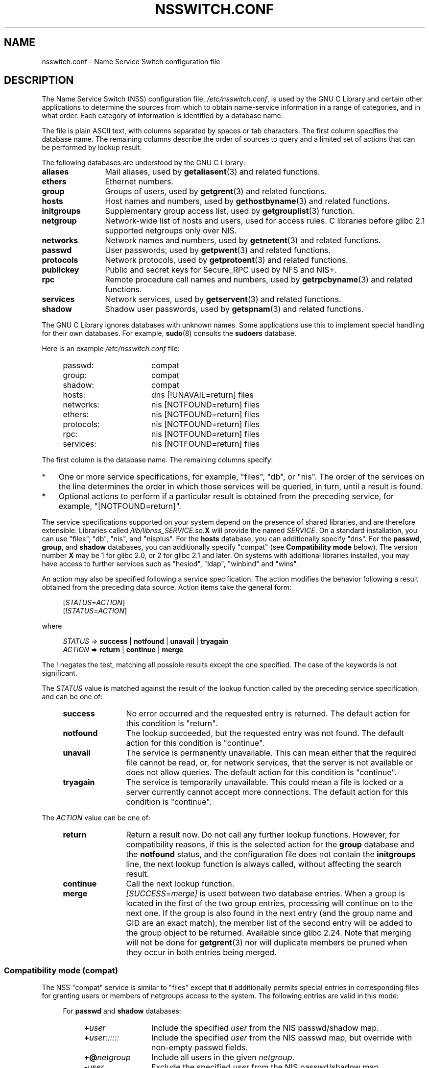 .\" Copyright (c) 1998, 1999 Thorsten Kukuk (kukuk@vt.uni-paderborn.de)
.\" Copyright (c) 2011, Mark R. Bannister <cambridge@users.sourceforge.net>
.\"
.\" %%%LICENSE_START(GPLv2+_DOC_FULL)
.\" This is free documentation; you can redistribute it and/or
.\" modify it under the terms of the GNU General Public License as
.\" published by the Free Software Foundation; either version 2 of
.\" the License, or (at your option) any later version.
.\"
.\" The GNU General Public License's references to "object code"
.\" and "executables" are to be interpreted as the output of any
.\" document formatting or typesetting system, including
.\" intermediate and printed output.
.\"
.\" This manual is distributed in the hope that it will be useful,
.\" but WITHOUT ANY WARRANTY; without even the implied warranty of
.\" MERCHANTABILITY or FITNESS FOR A PARTICULAR PURPOSE.  See the
.\" GNU General Public License for more details.
.\"
.\" You should have received a copy of the GNU General Public
.\" License along with this manual; if not, see
.\" <http://www.gnu.org/licenses/>.
.\" %%%LICENSE_END
.\"
.TH NSSWITCH.CONF 5 2017-05-03 "Linux" "Linux Programmer's Manual"
.SH NAME
nsswitch.conf \- Name Service Switch configuration file
.SH DESCRIPTION
The Name Service Switch (NSS) configuration file,
.IR /etc/nsswitch.conf ,
is used by the GNU C Library and certain other applications to determine
the sources from which to obtain name-service information in
a range of categories,
and in what order.
Each category of information is identified by a database name.
.LP
The file is plain ASCII text, with columns separated by spaces or tab
characters.
The first column specifies the database name.
The remaining columns describe the order of sources to query and a
limited set of actions that can be performed by lookup result.
.LP
The following databases are understood by the GNU C Library:
.TP 12
.B aliases
Mail aliases, used by
.BR getaliasent (3)
and related functions.
.TP
.B ethers
Ethernet numbers.
.TP
.B group
Groups of users, used by
.BR getgrent (3)
and related functions.
.TP
.B hosts
Host names and numbers, used by
.BR gethostbyname (3)
and related functions.
.TP
.B initgroups
Supplementary group access list, used by
.BR getgrouplist (3)
function.
.TP
.B netgroup
Network-wide list of hosts and users, used for access rules.
C libraries before glibc 2.1 supported netgroups only over NIS.
.TP
.B networks
Network names and numbers, used by
.BR getnetent (3)
and related functions.
.TP
.B passwd
User passwords, used by
.BR getpwent (3)
and related functions.
.TP
.B protocols
Network protocols, used by
.BR getprotoent (3)
and related functions.
.TP
.B publickey
Public and secret keys for Secure_RPC used by NFS and NIS+.
.TP
.B rpc
Remote procedure call names and numbers, used by
.BR getrpcbyname (3)
and related functions.
.TP
.B services
Network services, used by
.BR getservent (3)
and related functions.
.TP
.B shadow
Shadow user passwords, used by
.BR getspnam (3)
and related functions.
.LP
The GNU C Library ignores databases with unknown names.  Some
applications use this to implement special handling for their own
databases.  For example,
.BR sudo (8)
consults the
.B sudoers
database.
.LP
Here is an example
.I /etc/nsswitch.conf
file:
.LP
.RS 4
.PD 0
.TP 16
passwd:
compat
.TP
group:
compat
.TP
shadow:
compat
.sp 1n
.TP
hosts:
dns [!UNAVAIL=return] files
.TP
networks:
nis [NOTFOUND=return] files
.TP
ethers:
nis [NOTFOUND=return] files
.TP
protocols:
nis [NOTFOUND=return] files
.TP
rpc:
nis [NOTFOUND=return] files
.TP
services:
nis [NOTFOUND=return] files
.PD
.RE
.LP
The first column is the database name.
The remaining columns specify:
.IP * 3
One or more service specifications, for example, "files", "db", or "nis".
The order of the services on the line determines the order in which
those services will be queried, in turn, until a result is found.
.IP *
Optional actions to perform if a particular result is obtained
from the preceding service, for example, "[NOTFOUND=return]".
.LP
The service specifications supported on your system depend on the
presence of shared libraries, and are therefore extensible.
Libraries called
.IB /lib/libnss_SERVICE.so. X
will provide the named
.IR SERVICE .
On a standard installation, you can use
"files", "db", "nis", and "nisplus".
For the
.B hosts
database, you can additionally specify "dns".
For the
.BR passwd ,
.BR group ,
and
.BR shadow
databases, you can additionally specify
"compat" (see
.B "Compatibility mode"
below).
The version number
.B X
may be 1 for glibc 2.0, or 2 for glibc 2.1 and later.
On systems with additional libraries installed, you may have access to
further services such as "hesiod", "ldap", "winbind" and "wins".
.LP
An action may also be specified following a service specification.
The action modifies the behavior following a result obtained
from the preceding data source.
Action items take the general form:
.LP
.RS 4
.RI [ STATUS = ACTION ]
.br
.RI [! STATUS = ACTION ]
.RE
.LP
where
.LP
.RS 4
.I STATUS
=>
.B success
|
.B notfound
|
.B unavail
|
.B tryagain
.br
.I ACTION
=>
.B return
|
.B continue
|
.B merge
.RE
.LP
The ! negates the test, matching all possible results except the
one specified.
The case of the keywords is not significant.
.LP
The
.I STATUS
value is matched against the result of the lookup function called by
the preceding service specification, and can be one of:
.RS 4
.TP 12
.B success
No error occurred and the requested entry is returned.
The default action for this condition is "return".
.TP
.B notfound
The lookup succeeded, but the requested entry was not found.
The default action for this condition is "continue".
.TP
.B unavail
The service is permanently unavailable.
This can mean either that the
required file cannot be read, or, for network services, that the server
is not available or does not allow queries.
The default action for this condition is "continue".
.TP
.B tryagain
The service is temporarily unavailable.
This could mean a file is
locked or a server currently cannot accept more connections.
The default action for this condition is "continue".
.RE
.LP
The
.I ACTION
value can be one of:
.RS 4
.TP 12
.B return
Return a result now.
Do not call any further lookup functions.
However, for compatibility reasons, if this is the selected action for the
.B group
database and the
.B notfound
status, and the configuration file does not contain the
.B initgroups
line, the next lookup function is always called,
without affecting the search result.
.TP
.B continue
Call the next lookup function.
.TP
.B merge
.I [SUCCESS=merge]
is used between two database entries.
When a group is located in the first of the two group entries,
processing will continue on to the next one.
If the group is also found in the next entry (and the group name and GID
are an exact match), the member list of the second entry will be added
to the group object to be returned.
Available since glibc 2.24.
Note that merging will not be done for
.BR getgrent (3)
nor will duplicate members be pruned when they occur in both entries
being merged.
.RE
.SS Compatibility mode (compat)
The NSS "compat" service is similar to "files" except that it
additionally permits special entries in corresponding files
for granting users or members of netgroups access to the system.
The following entries are valid in this mode:
.RS 4
.LP
For
.B passwd
and
.B shadow
databases:
.RS 4
.TP 12
.BI + user
Include the specified
.I user
from the NIS passwd/shadow map.
.TP
.BI + user::::::
Include the specified
.I user
from the NIS passwd map, but override with non-empty passwd fields.
.TP
.BI +@ netgroup
Include all users in the given
.IR netgroup .
.TP
.BI \- user
Exclude the specified
.I user
from the NIS passwd/shadow map.
.TP
.BI \-@ netgroup
Exclude all users in the given
.IR netgroup .
.TP
.B +
Include every user, except previously excluded ones, from the
NIS passwd/shadow map.
.RE
.LP
For
.B group
database:
.RS 4
.TP 12
.BI + group
Include the specified
.I group
from the NIS group map.
.TP
.BI \- group
Exclude the specified
.I group
from the NIS group map.
.TP
.B +
Include every group, except previously excluded ones, from the
NIS group map.
.RE
.RE
.LP
By default, the source is "nis", but this may be
overridden by specifying any NSS service except "compat" itself
as the source for the pseudo-databases
.BR passwd_compat ,
.BR group_compat ,
and
.BR shadow_compat .
.SH FILES
A service named
.I SERVICE
is implemented by a shared object library named
.IB libnss_SERVICE.so. X
that resides in
.IR /lib .
.RS 4
.TP 25
.PD 0
.I /etc/nsswitch.conf
NSS configuration file.
.TP
.IB /lib/libnss_compat.so. X
implements "compat" source.
.TP
.IB /lib/libnss_db.so. X
implements "db" source.
.TP
.IB /lib/libnss_dns.so. X
implements "dns" source.
.TP
.IB /lib/libnss_files.so. X
implements "files" source.
.TP
.IB /lib/libnss_hesiod.so. X
implements "hesiod" source.
.TP
.IB /lib/libnss_nis.so. X
implements "nis" source.
.TP
.IB /lib/libnss_nisplus.so. X
implements "nisplus" source.
.PD
.RE
.LP
The following files are read when "files" source is specified
for respective databases:
.RS 4
.TP 12
.PD 0
.B aliases
.I /etc/aliases
.TP
.B ethers
.I /etc/ethers
.TP
.B group
.I /etc/group
.TP
.B hosts
.I /etc/hosts
.TP
.B initgroups
.I /etc/group
.TP
.B netgroup
.I /etc/netgroup
.TP
.B networks
.I /etc/networks
.TP
.B passwd
.I /etc/passwd
.TP
.B protocols
.I /etc/protocols
.TP
.B publickey
.I /etc/publickey
.TP
.B rpc
.I /etc/rpc
.TP
.B services
.I /etc/services
.TP
.B shadow
.I /etc/shadow
.PD
.RE
.SH NOTES
Within each process that uses
.BR nsswitch.conf ,
the entire file is read only once.
If the file is later changed, the
process will continue using the old configuration.
.LP
Traditionally, there was only a single source for service information,
often in the form of a single configuration
file (e.g., \fI/etc/passwd\fP).
However, as other name services, such as the Network Information
Service (NIS) and the Domain Name Service (DNS), became popular,
a method was needed
that would be more flexible than fixed search orders coded into
the C library.
The Name Service Switch mechanism,
which was based on the mechanism used by
Sun Microsystems in the Solaris 2 C library,
introduced a cleaner solution to the problem.
.SH SEE ALSO
.BR getent (1),
.BR nss (5)
.SH COLOPHON
This page is part of release 4.12 of the Linux
.I man-pages
project.
A description of the project,
information about reporting bugs,
and the latest version of this page,
can be found at
\%https://www.kernel.org/doc/man\-pages/.
